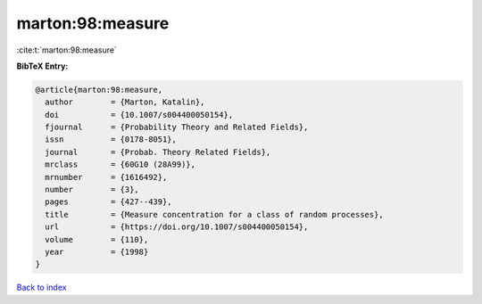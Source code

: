 marton:98:measure
=================

:cite:t:`marton:98:measure`

**BibTeX Entry:**

.. code-block:: bibtex

   @article{marton:98:measure,
     author        = {Marton, Katalin},
     doi           = {10.1007/s004400050154},
     fjournal      = {Probability Theory and Related Fields},
     issn          = {0178-8051},
     journal       = {Probab. Theory Related Fields},
     mrclass       = {60G10 (28A99)},
     mrnumber      = {1616492},
     number        = {3},
     pages         = {427--439},
     title         = {Measure concentration for a class of random processes},
     url           = {https://doi.org/10.1007/s004400050154},
     volume        = {110},
     year          = {1998}
   }

`Back to index <../By-Cite-Keys.html>`_
